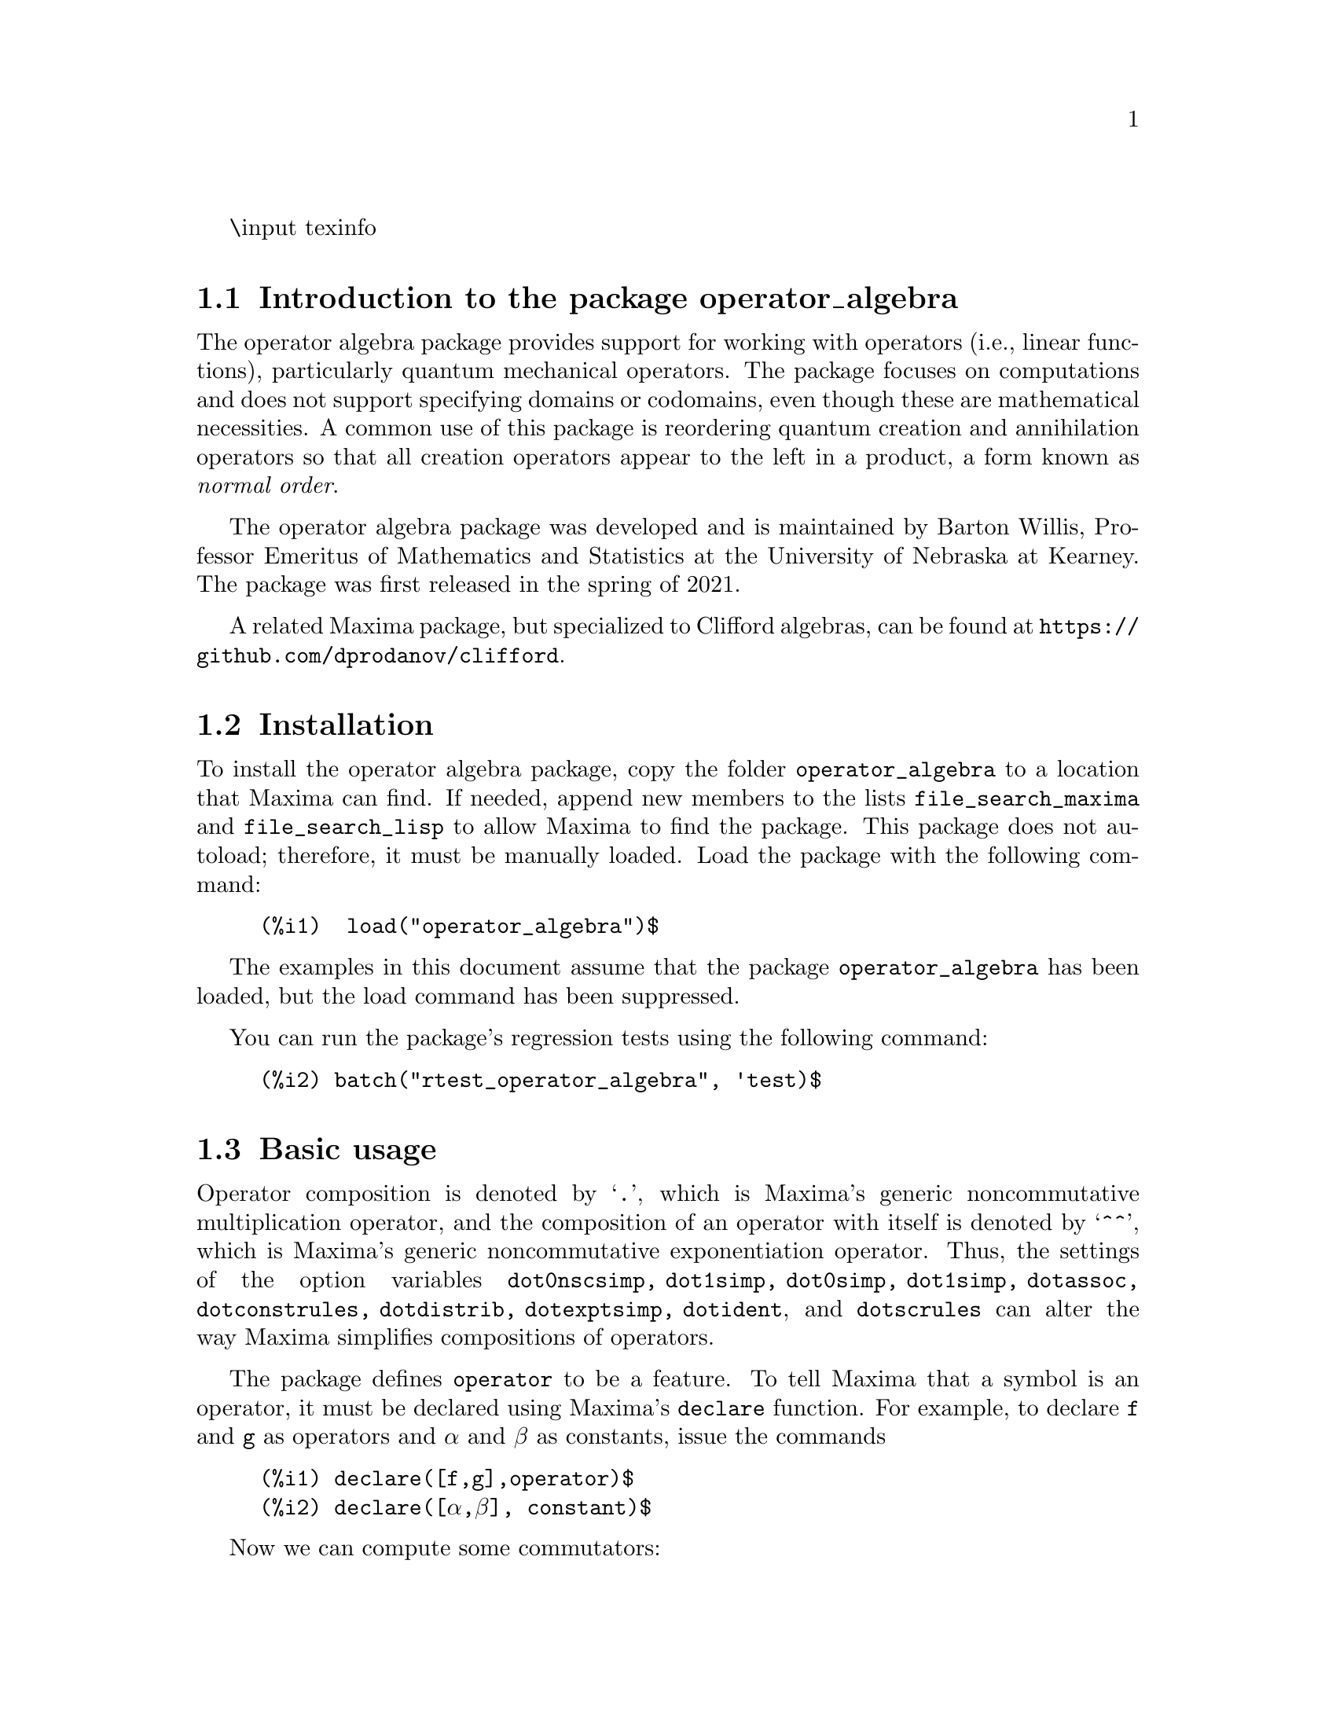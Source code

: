 @c texi2html --output=operator_algebra.html operator_algebra.texi
\input texinfo   @c -*-texinfo-*-

@setfilename operator_algebra.info

@settitle An operator algebra package: A tool for operator manipulation in Maxima

@dircategory Mathematics/Maxima
@direntry
* Package operator_algebra: A Maxima package for operator algebras
@end direntry

@menu
* Introduction to the package operator_algebra::
* Installation::
* Basic usage::
* Error messages::
* Functions and variables for operator_algebra::
@end menu
@node Top, Introduction to the package operator_algebra, (dir), (dir)
@top

@chapter Package operator_algebra
@node Introduction to the package operator_algebra, Installation, Top, Top
@section Introduction to the package operator_algebra

The operator algebra package provides support for working with operators (i.e., linear functions), 
particularly quantum mechanical operators. The package focuses on computations and does not support 
specifying domains or codomains, even though these are mathematical necessities. A common use of this 
package is reordering quantum creation and annihilation operators so that all creation operators appear 
to the left in a product, a form known as @emph{normal order}.

The operator algebra package was developed and is maintained by Barton Willis, Professor Emeritus of 
Mathematics and Statistics at the University of Nebraska at Kearney. The package was first released in 
the spring of 2021.

A related Maxima package, but specialized to Clifford algebras, can be found at 
@url{https://github.com/dprodanov/clifford}.

@node Installation, Basic usage, Introduction to the package operator_algebra, Top
@section Installation 

To install the operator algebra package, copy the folder @file{operator_algebra} to a location that Maxima
can find. If needed, append new members to the lists @code{file_search_maxima} and @code{file_search_lisp} 
to allow Maxima to find the package. This package does not autoload; therefore, it must be manually loaded. 
Load the package with the following command:
@example
@group
(%i1)  load("operator_algebra")$
@end group
@end example
The examples in this document assume that the package @code{operator_algebra} has been loaded, but
the load command has been suppressed.

You can run the package's regression tests using the following command:
@example
@group
(%i2) batch("rtest_operator_algebra", 'test)$
@end group
@end example

@node Basic usage, Functions and variables for operator_algebra, Installation, Top
@section Basic usage

Operator composition is denoted by `@code{.}', which is Maxima's generic noncommutative 
multiplication operator, and the composition of an operator with itself is denoted by `@code{^^}', which
is  Maxima's generic noncommutative exponentiation operator. Thus, the settings of the option
variables @code{dot0nscsimp, dot1simp, dot0simp, dot1simp, dotassoc, dotconstrules, dotdistrib,
dotexptsimp, dotident}, and @code{dotscrules} can alter the way Maxima simplifies compositions of 
operators.

The package defines @code{operator} to be a feature. To tell Maxima that a symbol is an operator, 
it must be declared using Maxima's @code{declare} function. For example, to declare @code{f} and @code{g} 
as operators and @code{α} and @code{β} as constants, issue the commands

@example
@group
(%i1)	declare([f,g],operator)$
(%i2)	declare([α,β], constant)$
@end group
@end example
Now we can compute some commutators:
@example
@group
(%i3)	commutator(α*f, β*g);
(%o3)	α*β*(f . g) - α*β*(g . f)

(%i4)	commutator(f, f);
(%o4)	0

(%i5)	commutator(f,f^^2);
(%o5)	0

(%i6)	commutator(f + g, g);
(%o6)	-(g . (g + f)) + g^^2 + f . g

(%i7)	expand(%);
(%o7)	f . g - g . f
@end group
@end example
In the last example, the user must manually apply @code{expand} to fully simplify the result.
In this case, as an alternative to manually expanding, the user can set the value of the option 
variable @code{dotdistrib} to @code{true}:
@example
@group
(%i8)	block([dotdistrib : true], commutator(f + g, g));
(%o8)	f . g - g . f
@end group
@end example
In these examples, it is crucial to declare @code{α} and @code{β} to be constants and @code{f}
and @code{g} to be operators. Without these declarations, Maxima will throw an error; for example,
starting from a fresh Maxima session, we have
@example
@group
(%i1) commutator(α*f, β*g);
I don't know how to apply  g β
@end group
@end example

To assign a formula to an operator use @code{put}. For example, to define an operator @code{Dx} 
that differentiates with respect to @code{x} and an operator @code{X} that multiplies an expression 
by @code{x}, we first need to declare @code{Dx} and @code{X} as operators. Next, define  
simplification functions using @code{put}:
@example
@group 
(%i1)	declare(Dx, operator, X, operator)$

(%i2)	put(Dx, lambda([q], diff(q,x)), 'formula);
(%o2)	lambda([q],'diff(q,x,1))

(%i3)	put(X, lambda([q],  x*q), 'formula);
(%o3)	lambda([q],x*q)
@end group
@end example
The function @code{operator_apply} applies a function to an argument:
@example
@group 
(%i4)	operator_apply(Dx, x^2);
(%o4)	Dx(x^2)
@end group 
@end example
To use the formula for @code{Dx}, apply the function @code{operator_express}:
@example
@group 
(%i5)	operator_express(%);
(%o5)	2*x
@end group 
@end example
Here is an example that uses both operators @code{Dx} and @code{X}:
@example
@group 
(%i6)	operator_apply(X.Dx.X, x^2);
(%o6)	X(Dx(X(x^2)))

(%i7)	operator_express(%);
(%o7)	3*x^3
@end group
@end example

In output (%o6) above, we see that @code{operator_apply} effectively changes the dotted notation
for function composition (in this case @code{X.Dx.X}) to traditional parenthesized function
notation @code{X(Dx(X(x^2)))}. The traditional notation allows the use of the @code{simplifying} 
package to define operators as simplifying functions. (The source code for the @code{simplifying}
package has some user documentation and some examples, but there is no other documentation for
this package.)

We will start by loading the simplifying package and defining predicates that detect if the main operator
of an expression is @code{Dx} or @code{X}. 
@example
@group 
(%i1)	load(simplifying)$

(%i2)	Dx_p(e) := not mapatom(e) and inpart(e,0) = 'Dx$

(%i3)	X_p(e) := not mapatom(e) and inpart(e,0) = 'X$
@end group
@end example
After that, we can define a simplification function for @code{Dx} that applies the rule 
@code{ Dx . X = Dx + X.Dx} that moves all the derivative operators to the right of all 
multiplication operators @code{X}; our code is
@example
@group
(%i4)	simp_Dx (e) := block([],
	    /* Dx . X = Dx + X.Dx */
	    if X_p(e) then (
	        Dx(first(e)) + X(Dx(first(e))))
	   else simpfuncall(Dx,e))$
	    
(%i5)	simplifying('Dx, 'simp_Dx)$
@end group
@end example
Some simple examples:
@example
@group 
(%i6)	operator_simp(Dx . X);
(%o6)	X . Dx + Dx

(%i7)	block([dotdistrib : true], operator_simp(Dx . X^^2 - X^^2 . Dx));
(%o7)	2*(X . Dx) + Dx
@end group 
@end example

For more examples, run the demo file @file{demo_qm_operators}. To run this demo, if needed,
append the path to the @code{operator_algebra} package to @code{file_search_demo}. Now you 
should be able to run the demo using the commands:
@example
@group
(%i1) load(operator_algebra)$
(%i2) batch(demo_qm_operators,'demo);
@end group
@end example

@node Error messages,  Functions and variables for operator_algebra, Basic usage, Top
@section Error messages

Attempting to apply a non-operator to an argument results in the 
error message "I don't know how to apply @code{X} to @code{Y}." Here are some examples:

@example
@group
(%i1) operator_apply(f, x);

I don't know how to apply f  to x
@end group
@end example
To fix this, declare @code{f} as an operator:
@example
@group
(%i2) declare(f,operator)$

(%i3) operator_apply(f, x);
(%o3) f(x)
@end group
@end example
Another common cause of this error is that certain variables may need to be declared as constants; for
example

@example
@group
(%i4) operator_apply(a*f, x);

I don't know how to apply  a f  to  x

(%i5) declare(a,constant)$

(%i6) operator_apply(a*f, x);
(%o6) a f(x)
@end group
@end example
Most functions of operators, for example, @code{cos(f)}, where @code{f} is a declared operator, 
are unhandled by this package, and attempting to use them results in an error:
@example
@group
(%i1) declare(f,operator);
(%o1) done
(%i2) operator_apply(cos(f),x);
I don't know how to apply  cos(f)  to  x
@end group
@end example



@node Functions and variables for operator_algebra, , Basic usage, Top
@section Functions and variables for operator_algebra

@heading Predicates

The @code{operator_algebra} package defines the predicate @code{operatorp}, which checks 
if a symbol is a declared operator, and @code{operator_adjointp}, which detects whether an 
expression is an operator adjoint nounform; and it defines five general purpose predicates 
@code{exptp, ncexptp, nctimesp, timesp}, and @code{plusp} that return @code{true} if and only 
if the main operator of a Maxima expression is @code{^, ^^, ., *} and @code{+}, respectively.

@deffn {Function} exptp (@code{e})

The function call @code{exptp(e)} returns true if the main operator of the expression @code{e} is 
`@code{^}'; otherwise it returns false. The main operator of an expression is determined by the Maxima 
function @code{inpart}, not @code{part}.
@end deffn

@emph{Examples}

@example
@group 
(%i1)	exptp(x);
(%o1)	false

(%i2)	exptp(x^2);
(%o2)	true
@end group 
@end example


@deffn {Function} ncexptp (@code{e})

The function call @code{ncexptp(e)} returns true if the main operator of the expression @code{e} is 
`@code{^^}'; otherwise it returns false. The main operator of an expression is determined by the Maxima 
function @code{inpart}, not @code{part}.
@end deffn

@emph{Examples}

@example
@group 
(%i1)	ncexptp(x^2);
(%o1)	false

(%i2)	ncexptp(x^^2);
(%o2)	true
@end group
@end example

@deffn {Function} nctimesp (@code{e})

The function call @code{nctimesp(e)} returns true if the main operator of the expression @code{e} is 
`@code{.}'; otherwise it returns false. The main operator of an expression is determined by the Maxima 
function @code{inpart}, not @code{part}.
@end deffn

@emph{Examples}

@example
@group 
(%i1)	nctimesp(x * y);
(%o1)	false

(%i2)	nctimesp(x . y);
(%o2)	true
@end group
@end example

@deffn {Function} operator_adjointp (@code{e})

The function call @code{operator_adjointp(e)} returns true if the main operator of the expression @code{e} is 
@code{operator_adjoint}; otherwise it returns false. The main operator of an expression is determined by the 
Maxima function @code{inpart}, not @code{part}.
@end deffn

@emph{Examples}

@example
@group 
(%i1) declare(f,operator)$

(%i2) operator_adjoint(f);
(%o2) operator_adjoint(f)

(%i3) operator_adjointp(%);
(%o3) true

(%i4) operator_adjointp(a+b);
(%o4) false
@end group
@end example


@deffn {Function} timesp (@code{e})

The function call @code{timesp(e)} returns true if the main operator of the expression @code{e} is 
`@code{*}'; otherwise it returns false. The main operator of an expression is determined by the Maxima 
function @code{inpart}, not @code{part}.
@end deffn

@emph{Examples}

@example
@group 
(%i1)	timesp(x * y);
(%o1)	true

(%i2)	timesp(x . y);
(%o2)	false
@end group
@end example


@deffn {Function} plusp (@code{e})

The function call @code{plusp(e)} returns true if the main operator of the expression @code{e} is 
`@code{+}'; otherwise it returns false. The main operator of an expression is determined by the Maxima 
function @code{inpart}, not @code{part}.
@end deffn

@emph{Examples}
@example
@group 
(%i1)	plusp(1);
(%o1)	false

(%i2)	plusp(1+x);
(%o2)	true
@end group
@end example

@heading Functions

@deffn {Function} get_operator_formula (@code{e})

When @code{e} is declared to be an operator with a function that is defined by @code{put}, the function 
call @code{get_operator_formula (e)} uses @code{get} to look up the function associated with @code{e}; 
otherwise, @code{get_operator_formula(e)}
returns false.

@end deffn 
@emph{Examples}
@example
@group
(%i1) declare(f,operator)$

(%i2) put(f, lambda([q], 5*q), formula)$

(%i3) get_operator_formula(f);
(%o3) lambda([q], 5 q)

(%i4) get_operator_formula(g);
(%o4) false
@end group
@end example

@deffn {Function} operator_apply(@code{e},@code{ψ})

The function call @code{operator_apply(@code{e},@code{ψ})} applies an operator or a dotted form operator to
an argument @code{ψ}. If the first argument is not an operator or a dotted form operator, the result
is an error.

@end deffn

@emph{Example}

To apply an operator @code{f} to an input @code{ψ}, we can either enter it by hand using 
@example
@group 
(%i1) declare(f,operator)$

(%i2) f(ψ);
(%o2) f(ψ)
@end group
@end example 
or we can use the function @code{operator_apply}
@example
@group
(%i1) declare([f,g], operator)$

(%i2) operator_apply(f, ψ);
(%o2) f(ψ)

@end group
@end example
For applying compositions and sums of operators, using @code{operator_apply} is easier than entering 
the expression by hand; for example
@example
@group 
(%i3) operator_apply(f.g, ψ);
(%o3) f(g(ψ))

(%i4) operator_apply(f.g + g, ψ);
(%o4) f(g(ψ)) + g(ψ)

@end group 
@end example
When the input isn't an operator, Maxima throws an error:

@example 
@group
(%i5) operator_apply(h, ψ);
I don't know how to apply  h  to  ψ

@end group
@end example

@deffn {Function} operator_express (@code{e})

For each operator in the input @code{e}, the function call @code{operator_express (e)} looks up 
the formula (if any) for the operator and applies it to the input.

@end deffn

@emph{Example}

@example
@group 
(%i1) declare(f,operator)$

(%i2) put(f, lambda([q], 42*q), 'formula)$

(%i3) operator_apply(f,ψ);
(%o3) f(ψ)

(%i4) operator_express(%);
(%o4) 42 ψ

(%i5) operator_apply(f^^3,ψ);
(%o5) f(f(f(ψ)))

(%i6) operator_express(%);
(%o6) 74088 ψ

@end group
@end example

@deffn {Function} operator_adjoint (@code{e})

The function call @code{operator_adjoint (e)} returns the operator adjoint of @code{e}. In quantum 
mechanics, the adjoint is generally known as the @emph{hermitian conjugate}.

@end deffn

The operator adjoint is a @emph{simplifying function}. Thus, unless an operator has a declared adjoint,
the operator adjoint of an operator returns an @code{operator_adjoint} nounform; for example
@example
@group 
(%i1)	declare(F,operator,G, operator)$

(%i2)	operator_adjoint(F);
(%o2)	operator_adjoint(F)

@end group
@end example

The operator adjoint is an @emph{involution}, meaning that the operator adjoint is its own inverse:
@example
@group 
(%i3)	operator_adjoint(%);
(%o3)	F
@end group
@end example

To tell Maxima, that the adjoint of @code{F} is @code{G}, use a @code{put} statement:
@example
@group
(%i4)	(put(F,G, operator_adjoint),put(G,F, operator_adjoint))$
@end group 
@end example

The adjoint is additive
@example
@group 
(%i5)	operator_adjoint(2*F - 5*G);
(%o5)	2*G-5*F

(%i6)	operator_adjoint(F . G);
(%o6)	F . G

(%i7)	operator_adjoint(F^^2);
(%o7)	G^^2
@end group
@end example

The adjoint of a complex number is the complex conjugate of the number; for a matrix, 
it is the transpose of the element-wise adjoint of the matrix:

@example
@group
(%i8)	operator_adjoint(2+%i);
(%o8)	2-%i

(%i11)	operator_adjoint(matrix([1,%i, 3],[4,5,6]));
(%o11)	matrix([1, 4], [-%i, 5], [3, 6])

(%i12)	operator_adjoint(matrix([0,F],[G,0]));
(%o12)	matrix([0, F], [G, 0])

@end group
@end example

@deffn {Function} operator_simp (@code{e})

For an operator @code{e} in dot form, the function call @code{operator_simp(e)} returns a 
simplified version of the operator @code{e}. Unless a user has defined simplification rules 
for the constituent parts of the operator @code{e}, no simplification will occur.

@end deffn 

@emph{Examples}

In this example we'll define quantum position and momentum operators @code{Q} and @code{P}, respectively.
And we'll define a simplification rule that orders the position operators to be before the momentum operators.
We start by declaring @code{P} and @code{Q} to be operators. The Planck constant divided by @code{2 π}, 
denoted as @code{ħ}, needs to be declared to be a constant.
@example
@group 
(%i1) declare([P,Q],operator)$

(%i2) declare(ħ,constant)$

@end group
@end example
Now we define @code{P} to be a simplifying function and we implement the rule that replaces @code{P Q}
by @code{Q P  - %i*ħ}
@example
@group 
(%i3) /* Implement the rule P Q replaced by Q P  - %i*ħ */
simp_P(e) :=
  if Q_p(e) then Q(P(first(e))) - %i*ħ*first(e)
  else simpfuncall('P,e)$

(%i4) simplifying('P, 'simp_P)$

@end group
@end example

Let's conclude with a simple test:

@example
@group 
(%i5) operator_simp(Q^^4 . P^^2 - P^^2 . Q^^4);
(%o5) 8*%i*ħ*Q^^3 . P+12*ħ^2*Q^^2
@end group
@end example

@deffn {Function} dot_form (@code{e})

The function call @code{dot_form(e)} converts an expression @code{e} from a parenthesized functional form to 
a ``dot form.''
@end deffn

@emph{Examples}
Assuming @code{F} and @code{G} are declared operators, we have 

@example
@group 
(%i1)	dot_form(F(G(x)));
(%o1)	F . G . x

(%i2)	dot_form(F(F(x)) - F(G(x)));
(%o2)	F^^2 . x-F . G . x
@end group
@end example

@deffn {Function} operatorp (@code{e})

The function call @code{operatorp (e)} returns true if the input 
@code{e} is a declared operator; otherwise it returns false. A subscripted
mapatom of the form @code{f[X]} is an operator if the symbol @code{f} is
a declared operator.
@end deffn

@emph{Examples}
@example
@group
(%i1)	operatorp(q);
(%o1)	false

(%i2)	declare(q,operator);
(%o2)	done

(%i3)	operatorp(q);
(%o3)	true

(%i4)  operatorp(q[2]);
(%o4)  true
@end group
@end example 
The predicate @code{operatorp} does @emph{not} recognize linear combinations or compositions of operators to 
be an operator; for example
@example 
@group
(%i4)	operatorp(5*q);
(%o4)	false
@end group
@end example

@deffn {Function} bch(@code{f,g,n})

The function call @code{bch(f,g,n)} returns the first @code{n} terms of the Baker–Campbell–Hausdorff formula.
Specifically, given operators @code{f} and @code{g}, it returns the first @code{n} terms of the
asymptotic series solution @code{z} to the equation @code{exp(f) exp(g) = exp(z)}.

The argument @code{n} should be an explicit integer that is either @code{0,1,2,3}, or @code{4}. This code is unable
to handle cases with @code{n > 4}$

@end deffn

@emph{Examples}

@example
@group
(%i1) declare([f,g],operator)$

(%i2) bch(f,g,2);
(%o2) (f . g - g . f)/2 + g + f

(%i3) bch(f,f,4);
(%o3) 2*f  
@end group
@end example

@deffn {Function} extended_operatorp(@code{e})

The function call @code{extended_operatorp(e)} returns @code{true} when the input @code{e} is either a 
declared operator, a linear combination of operators, a composition of operators, or a noncommuting
integer (either explicit or declared) power of an operator.

@end deffn

@emph{Examples}

@example
@group
(%i1) extended_operatorp(f);
(%o1) true

(%i2) declare([f,g], operator)$
(%i3) extended_operatorp(f);
(%o3) true

(%i4) extended_operatorp(f.g - g.f);
(%o4) true

(%i5) extended_operatorp(f / %pi);
(%o5) true

(%i6) extended_operatorp(f^^3 / %pi);
(%o6) true
@end group
@end example

@deffn {Function} commutator (@code{f,g})

The function call @code{commutator(f,g)} returns @code{operator_simp(f.g - g.f)}. 
@end deffn

@emph{Examples}

To allow for more simplification, we'll set @code{ dotdistrib} to true:
@example
@group 
(%i1) dotdistrib : true$

(%i2) declare([f,g,h],operator)$

(%i3) commutator(f,f);
(%o3) 0

(%i4) commutator(f,f^^3);
(%o4) 0

(%i5) commutator(f,f + g);
(%o5) f . g - g . f

(%i6) commutator(f, commutator(g,h)) + commutator(h,commutator(f,g)) + commutator(g, commutator(h,f));
(%o6) 0

@end group
@end example

@node Function and variable index, , Top, Top
@appendix Function and variable index
@printindex fn
@printindex vr
@bye

